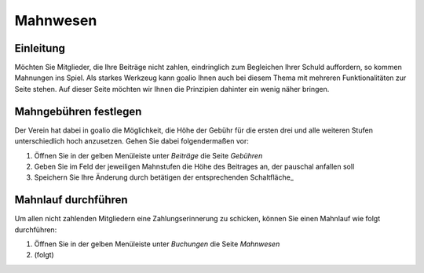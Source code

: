 Mahnwesen
=========

Einleitung
----------

Möchten Sie Mitglieder, die Ihre Beiträge nicht zahlen, eindringlich zum Begleichen Ihrer Schuld auffordern, so kommen Mahnungen ins Spiel. Als starkes Werkzeug kann goalio Ihnen auch bei diesem Thema mit mehreren Funktionalitäten zur Seite stehen. Auf dieser Seite möchten wir Ihnen die Prinzipien dahinter ein wenig näher bringen.

Mahngebühren festlegen
----------------------

Der Verein hat dabei in goalio die Möglichkeit, die Höhe der Gebühr für die ersten drei und alle weiteren Stufen unterschiedlich hoch anzusetzen. Gehen Sie dabei folgendermaßen vor:

1. Öffnen Sie in der gelben Menüleiste unter *Beiträge* die Seite *Gebühren*

2. Geben Sie im Feld der jeweiligen Mahnstufen die Höhe des Beitrages an, der pauschal anfallen soll

3. Speichern Sie Ihre Änderung durch betätigen der entsprechenden Schaltfläche_

Mahnlauf durchführen
--------------------

Um allen nicht zahlenden Mitgliedern eine Zahlungserinnerung zu schicken, können Sie einen Mahnlauf wie folgt durchführen:

1. Öffnen Sie in der gelben Menüleiste unter *Buchungen* die Seite *Mahnwesen*

2. (folgt)
